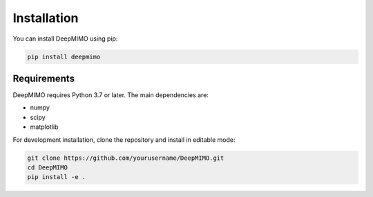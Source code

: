 Installation
============

You can install DeepMIMO using pip:

.. code-block:: bash

   pip install deepmimo

Requirements
-----------

DeepMIMO requires Python 3.7 or later. The main dependencies are:

* numpy
* scipy
* matplotlib

For development installation, clone the repository and install in editable mode:

.. code-block:: bash

   git clone https://github.com/yourusername/DeepMIMO.git
   cd DeepMIMO
   pip install -e . 